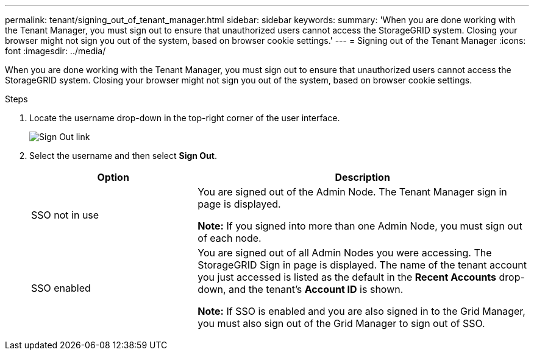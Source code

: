 ---
permalink: tenant/signing_out_of_tenant_manager.html
sidebar: sidebar
keywords:
summary: 'When you are done working with the Tenant Manager, you must sign out to ensure that unauthorized users cannot access the StorageGRID system. Closing your browser might not sign you out of the system, based on browser cookie settings.'
---
= Signing out of the Tenant Manager
:icons: font
:imagesdir: ../media/

[.lead]
When you are done working with the Tenant Manager, you must sign out to ensure that unauthorized users cannot access the StorageGRID system. Closing your browser might not sign you out of the system, based on browser cookie settings.

.Steps
. Locate the username drop-down in the top-right corner of the user interface.
+
image::../media/tenant_user_sign_out.png[Sign Out link]

. Select the username and then select *Sign Out*.
+
[cols="1a,2a" options="header"]
|===
| Option| Description
|SSO not in use
|You are signed out of the Admin Node.     The Tenant Manager sign in page is displayed.

*Note:* If you signed into more than one Admin Node, you must sign out of each node.

|SSO enabled
|You are signed out of all Admin Nodes you were accessing.     The StorageGRID Sign in page is displayed. The name of the tenant account you just accessed is listed as the default in the *Recent Accounts* drop-down, and the tenant's *Account ID* is shown.

*Note:* If SSO is enabled and you are also signed in to the Grid Manager, you must also sign out of the Grid Manager to sign out of SSO.
|===
